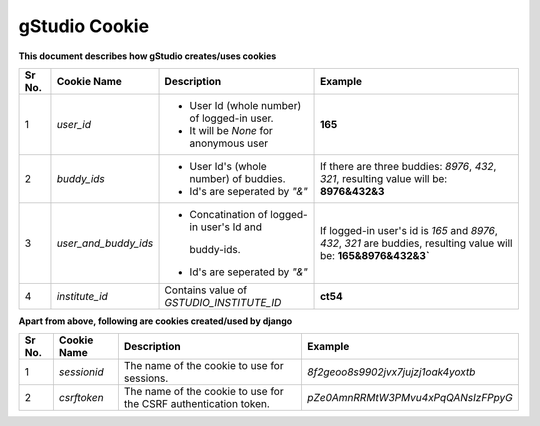 gStudio Cookie
==============

**This document describes how gStudio creates/uses cookies**

+------+-----------------------+-----------------------------------------------+--------------------------------------------------------+
|Sr No.| Cookie Name           | Description                                   | Example                                                |
+======+=======================+===============================================+========================================================+
|   1  | `user_id`             | - User Id (whole number) of logged-in user.   | **165**                                                |
|      |                       | - It will be *None* for anonymous user        |                                                        |
+------+-----------------------+-----------------------------------------------+--------------------------------------------------------+
|   2  | `buddy_ids`           | - User Id's (whole number) of buddies.        |If there are three buddies: `8976`, `432`, `321`,       |
|      |                       | - Id's are seperated by `"&"`                 |resulting value will be: **8976&432&3**                 |
+------+-----------------------+-----------------------------------------------+--------------------------------------------------------+
|   3  | `user_and_buddy_ids`  |- Concatination of logged-in user's Id and     |If logged-in user's id is `165` and `8976`, `432`, `321`|
|      |                       | buddy-ids.                                    |are buddies, resulting value will be:                   |
|      |                       |- Id's are seperated by `"&"`                  |**165&8976&432&3`**                                     |
+------+-----------------------+-----------------------------------------------+--------------------------------------------------------+                     
|   4  | `institute_id`        | Contains value of `GSTUDIO_INSTITUTE_ID`      | **ct54**                                               |
+------+-----------------------+-----------------------------------------------+--------------------------------------------------------+

**Apart from above, following are cookies created/used by django**

+------+-----------------------+-----------------------------------------------+--------------------------------------------------------+
|Sr No.| Cookie Name           | Description                                   | Example                                                |
+======+=======================+===============================================+========================================================+
|   1  | `sessionid`           | The name of the cookie to use for sessions.   | *8f2geoo8s9902jvx7jujzj1oak4yoxtb*                     |
+------+-----------------------+-----------------------------------------------+--------------------------------------------------------+
|   2  | `csrftoken`           | The name of the cookie to use for the CSRF    | *pZe0AmnRRMtW3PMvu4xPqQANsIzFPpyG*                     |
|      |                       | authentication token.                         |                                                        |
+------+-----------------------+-----------------------------------------------+--------------------------------------------------------+
